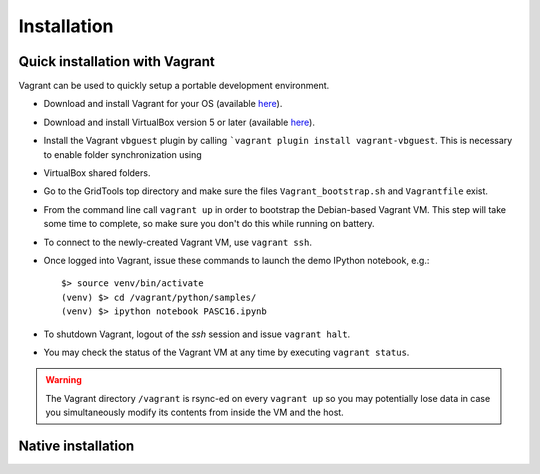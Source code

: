 Installation
============

.. highlight:: bash

Quick installation with Vagrant
-------------------------------

Vagrant can be used to quickly setup a portable development environment.

*   Download and install Vagrant for your OS (available
    `here <https://www.vagrantup.com/downloads.html>`_).
*   Download and install VirtualBox version 5 or later (available
    `here <https://www.virtualbox.org/wiki/Downloads>`_).
*   Install the Vagrant ``vbguest`` plugin by calling ```vagrant plugin install
    vagrant-vbguest``. This is necessary to enable folder synchronization using
*   VirtualBox shared folders.
*   Go to the GridTools top directory and make sure the
    files ``Vagrant_bootstrap.sh`` and ``Vagrantfile`` exist.
*   From the command line call ``vagrant up`` in order to bootstrap the Debian-based
    Vagrant VM. This step will take some time to complete, so make sure you don't
    do this while running on battery.
*   To connect to the newly-created Vagrant VM, use ``vagrant ssh``.
*   Once logged into Vagrant, issue these commands to launch the demo IPython
    notebook, e.g.::

        $> source venv/bin/activate
        (venv) $> cd /vagrant/python/samples/
        (venv) $> ipython notebook PASC16.ipynb

*   To shutdown Vagrant, logout of the `ssh` session and issue ``vagrant halt``.
*   You may check the status of the Vagrant VM at any time by executing ``vagrant status``.


.. warning::
   The Vagrant directory ``/vagrant`` is rsync-ed on every ``vagrant up`` so you
   may potentially lose data in case you simultaneously modify its contents from
   inside the VM and the host.


Native installation
-------------------

